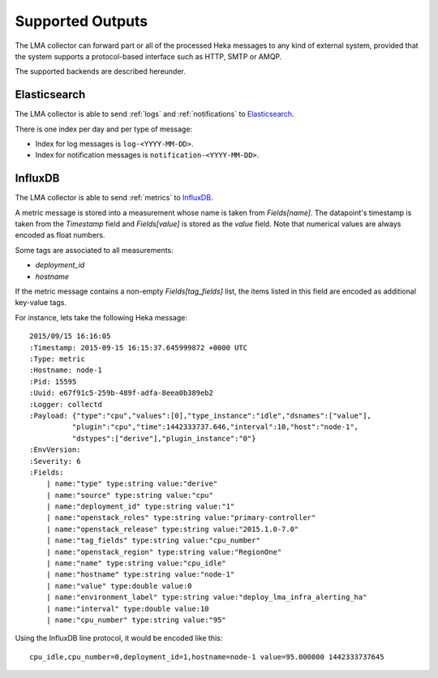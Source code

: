 .. _outputs:

==================
Supported Outputs
==================

The LMA collector can forward part or all of the processed Heka messages to any
kind of external system, provided that the system supports a protocol-based
interface such as HTTP, SMTP or AMQP.

The supported backends are described hereunder.

.. _elasticsearch_output:

Elasticsearch
=============

The LMA collector is able to send :ref:`logs` and :ref:`notifications` to
`Elasticsearch <http://elasticsearch.org/>`_.

There is one index per day and per type of message:

* Index for log messages is ``log-<YYYY-MM-DD>``.

* Index for notification messages is ``notification-<YYYY-MM-DD>``.

.. _influxdb_output:

InfluxDB
========

The LMA collector is able to send :ref:`metrics` to `InfluxDB
<http://influxdb.com/>`_.

A metric message is stored into a measurement whose name is taken from
`Fields[name]`. The datapoint's timestamp is taken from the `Timestamp` field
and `Fields[value]` is stored as the `value` field. Note that numerical values
are always encoded as float numbers.

Some tags are associated to all measurements:

* `deployment_id`

* `hostname`

If the metric message contains a non-empty `Fields[tag_fields]` list, the
items listed in this field are encoded as additional key-value tags.

For instance, lets take the following Heka message::

    2015/09/15 16:16:05
    :Timestamp: 2015-09-15 16:15:37.645999872 +0000 UTC
    :Type: metric
    :Hostname: node-1
    :Pid: 15595
    :Uuid: e67f91c5-259b-489f-adfa-8eea0b389eb2
    :Logger: collectd
    :Payload: {"type":"cpu","values":[0],"type_instance":"idle","dsnames":["value"],
              "plugin":"cpu","time":1442333737.646,"interval":10,"host":"node-1",
              "dstypes":["derive"],"plugin_instance":"0"}
    :EnvVersion:
    :Severity: 6
    :Fields:
        | name:"type" type:string value:"derive"
        | name:"source" type:string value:"cpu"
        | name:"deployment_id" type:string value:"1"
        | name:"openstack_roles" type:string value:"primary-controller"
        | name:"openstack_release" type:string value:"2015.1.0-7.0"
        | name:"tag_fields" type:string value:"cpu_number"
        | name:"openstack_region" type:string value:"RegionOne"
        | name:"name" type:string value:"cpu_idle"
        | name:"hostname" type:string value:"node-1"
        | name:"value" type:double value:0
        | name:"environment_label" type:string value:"deploy_lma_infra_alerting_ha"
        | name:"interval" type:double value:10
        | name:"cpu_number" type:string value:"95"

Using the InfluxDB line protocol, it would be encoded like this::

    cpu_idle,cpu_number=0,deployment_id=1,hostname=node-1 value=95.000000 1442333737645


